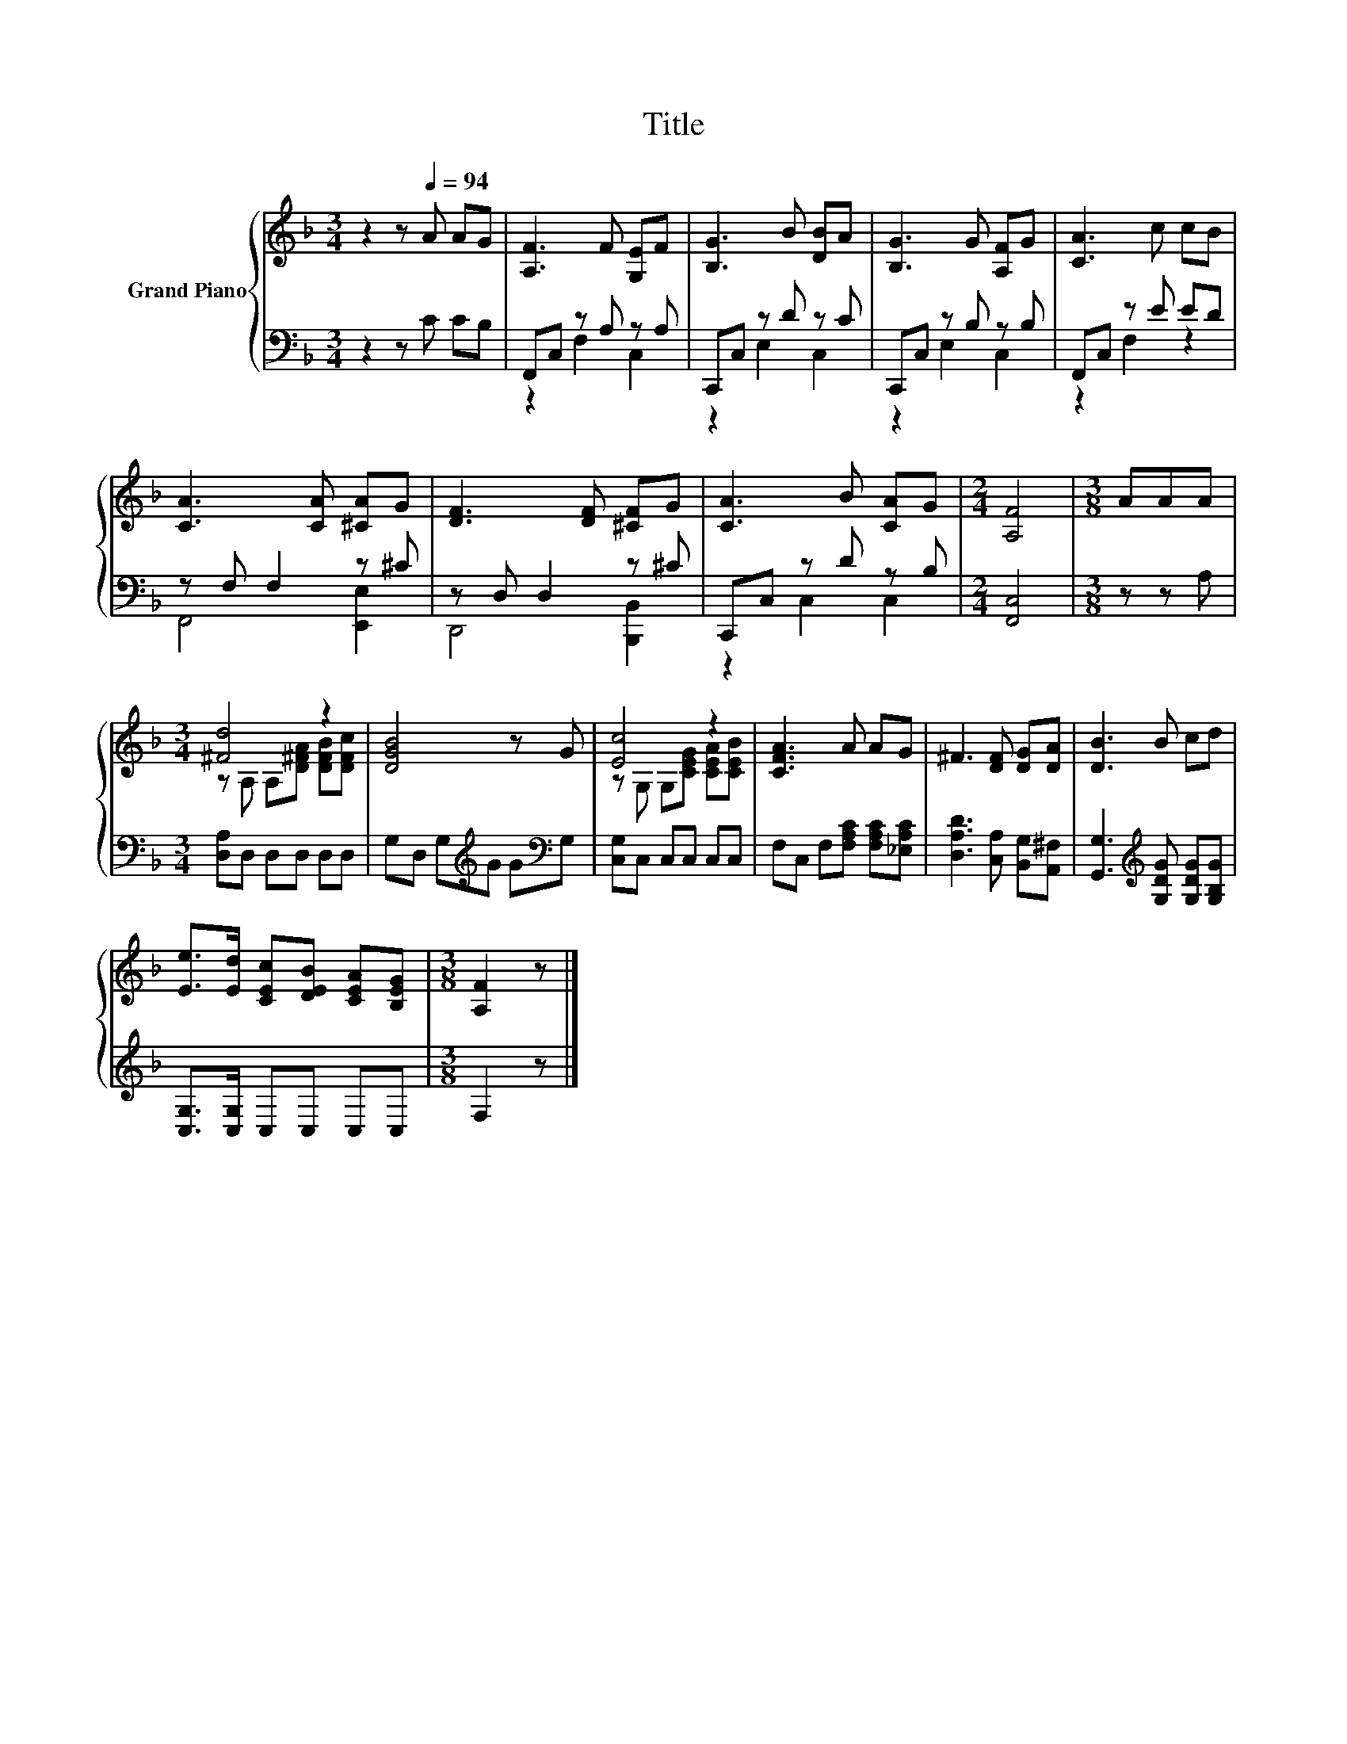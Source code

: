 X:1
T:Title
%%score { ( 1 4 ) | ( 2 3 ) }
L:1/8
M:3/4
K:F
V:1 treble nm="Grand Piano"
V:4 treble 
V:2 bass 
V:3 bass 
V:1
 z2 z[Q:1/4=94] A AG | [A,F]3 F [G,E]F | [B,G]3 B [DB]A | [B,G]3 G [A,F]G | [CA]3 c cB | %5
 [CA]3 [CA] [^CA]G | [DF]3 [DF] [^CF]G | [CA]3 B [CA]G |[M:2/4] [A,F]4 |[M:3/8] AAA | %10
[M:3/4] [^Fd]4 z2 | [DGB]4 z G | [Ec]4 z2 | [CFA]3 A AG | ^F3 [DF] [DG][DA] | [DB]3 B cd | %16
 [Ee]>[Ed] [CEc][DEB] [CEA][B,EG] |[M:3/8] [A,F]2 z |] %18
V:2
 z2 z C CB, | F,,C, z A, z A, | C,,C, z D z C | C,,C, z B, z B, | F,,C, z E ED | z F, F,2 z ^C | %6
 z D, D,2 z ^C | C,,C, z D z B, |[M:2/4] [F,,C,]4 |[M:3/8] z z A, |[M:3/4] [D,A,]D, D,D, D,D, | %11
 G,D, G,[K:treble]G G[K:bass]G, | [C,G,]C, C,C, C,C, | F,C, F,[F,A,C] [F,A,C][_E,A,C] | %14
 [D,A,D]3 [C,A,] [B,,G,][A,,^F,] | [G,,G,]3[K:treble] [G,DG] [G,DG][G,B,G] | %16
 [C,G,]>[C,G,] C,C, C,C, |[M:3/8] F,2 z |] %18
V:3
 x6 | z2 F,2 C,2 | z2 E,2 C,2 | z2 E,2 C,2 | z2 F,2 z2 | F,,4 [E,,E,]2 | D,,4 [B,,,B,,]2 | %7
 z2 C,2 C,2 |[M:2/4] x4 |[M:3/8] x3 |[M:3/4] x6 | x3[K:treble] x2[K:bass] x | x6 | x6 | x6 | %15
 x3[K:treble] x3 | x6 |[M:3/8] x3 |] %18
V:4
 x6 | x6 | x6 | x6 | x6 | x6 | x6 | x6 |[M:2/4] x4 |[M:3/8] x3 |[M:3/4] z A, A,[D^FA] [DFB][DFc] | %11
 x6 | z G, G,[CEG] [CEA][CEB] | x6 | x6 | x6 | x6 |[M:3/8] x3 |] %18

